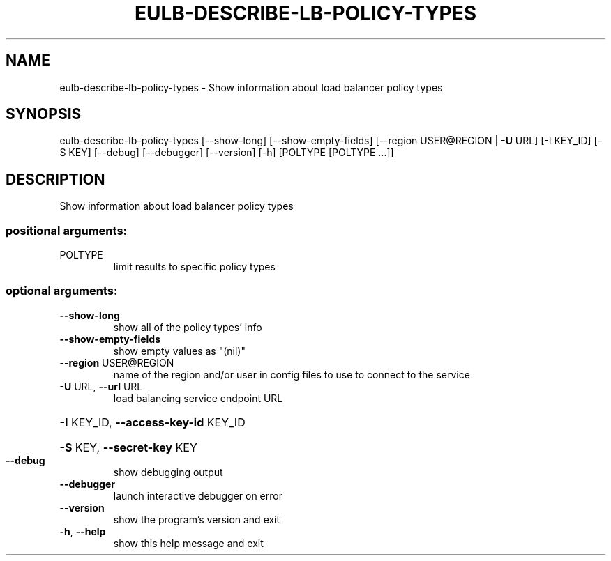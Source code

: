 .\" DO NOT MODIFY THIS FILE!  It was generated by help2man 1.44.1.
.TH EULB-DESCRIBE-LB-POLICY-TYPES "1" "January 2015" "euca2ools 3.0.5" "User Commands"
.SH NAME
eulb-describe-lb-policy-types \- Show information about load balancer policy types
.SH SYNOPSIS
eulb\-describe\-lb\-policy\-types [\-\-show\-long] [\-\-show\-empty\-fields]
[\-\-region USER@REGION | \fB\-U\fR URL]
[\-I KEY_ID] [\-S KEY] [\-\-debug]
[\-\-debugger] [\-\-version] [\-h]
[POLTYPE [POLTYPE ...]]
.SH DESCRIPTION
Show information about load balancer policy types
.SS "positional arguments:"
.TP
POLTYPE
limit results to specific policy types
.SS "optional arguments:"
.TP
\fB\-\-show\-long\fR
show all of the policy types' info
.TP
\fB\-\-show\-empty\-fields\fR
show empty values as "(nil)"
.TP
\fB\-\-region\fR USER@REGION
name of the region and/or user in config files to use
to connect to the service
.TP
\fB\-U\fR URL, \fB\-\-url\fR URL
load balancing service endpoint URL
.HP
\fB\-I\fR KEY_ID, \fB\-\-access\-key\-id\fR KEY_ID
.HP
\fB\-S\fR KEY, \fB\-\-secret\-key\fR KEY
.TP
\fB\-\-debug\fR
show debugging output
.TP
\fB\-\-debugger\fR
launch interactive debugger on error
.TP
\fB\-\-version\fR
show the program's version and exit
.TP
\fB\-h\fR, \fB\-\-help\fR
show this help message and exit
